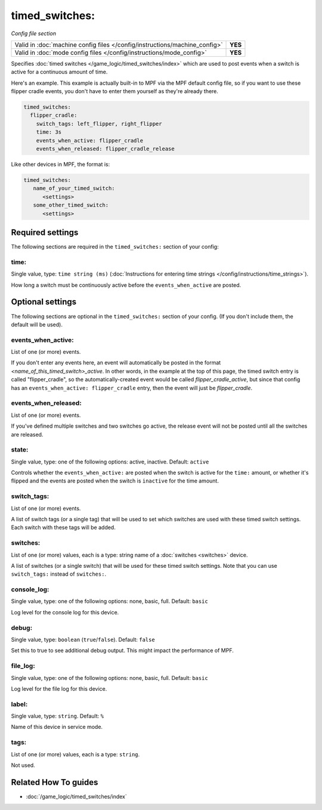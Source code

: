 timed_switches:
===============

*Config file section*

+----------------------------------------------------------------------------+---------+
| Valid in :doc:`machine config files </config/instructions/machine_config>` | **YES** |
+----------------------------------------------------------------------------+---------+
| Valid in :doc:`mode config files </config/instructions/mode_config>`       | **YES** |
+----------------------------------------------------------------------------+---------+

.. overview

Specifies :doc:`timed switches </game_logic/timed_switches/index>` which are used to
post events when a switch is active for a continuous amount of time.

Here's an example. This example is actually built-in to MPF via the MPF default config
file, so if you want to use these flipper cradle events, you don't have to enter them
yourself as they're already there.

.. code-block:: mpf-config

   timed_switches:
     flipper_cradle:
       switch_tags: left_flipper, right_flipper
       time: 3s
       events_when_active: flipper_cradle
       events_when_released: flipper_cradle_release

Like other devices in MPF, the format is:

.. code-block:: yaml

   timed_switches:
      name_of_your_timed_switch:
         <settings>
      some_other_timed_switch:
         <settings>

.. config


Required settings
-----------------

The following sections are required in the ``timed_switches:`` section of your config:

time:
~~~~~
Single value, type: ``time string (ms)`` (:doc:`Instructions for entering time strings </config/instructions/time_strings>`).

How long a switch must be continuously active before the ``events_when_active`` are posted.


Optional settings
-----------------

The following sections are optional in the ``timed_switches:`` section of your config. (If you don't include them, the default will be used).

events_when_active:
~~~~~~~~~~~~~~~~~~~
List of one (or more) events.

If you don't enter any events here, an event will automatically be posted in the format
*<name_of_this_timed_switch>_active*. In other words, in the example at the top of this
page, the timed switch entry is called "flipper_cradle", so the automatically-created
event would be called *flipper_cradle_active*, but since that config has an
``events_when_active: flipper_cradle`` entry, then the event will just be
*flipper_cradle*.

events_when_released:
~~~~~~~~~~~~~~~~~~~~~
List of one (or more) events.

If you've defined multiple switches and two switches go active, the release event will
not be posted until all the switches are released.

state:
~~~~~~
Single value, type: one of the following options: active, inactive. Default: ``active``

Controls whether the ``events_when_active:`` are posted when the switch is active for
the ``time:`` amount, or whether it's flipped and the events are posted when the switch
is ``inactive`` for the time amount.

switch_tags:
~~~~~~~~~~~~
List of one (or more) events.

A list of switch tags (or a single tag) that will be used to set which switches are
used with these timed switch settings. Each switch with these tags will be added.

switches:
~~~~~~~~~
List of one (or more) values, each is a type: string name of a :doc:`switches <switches>` device.

A list of switches (or a single switch) that will be used for these timed switch
settings. Note that you can use ``switch_tags:`` instead of ``switches:``.

console_log:
~~~~~~~~~~~~
Single value, type: one of the following options: none, basic, full. Default: ``basic``

Log level for the console log for this device.

debug:
~~~~~~
Single value, type: ``boolean`` (``true``/``false``). Default: ``false``

Set this to true to see additional debug output. This might impact the performance of MPF.

file_log:
~~~~~~~~~
Single value, type: one of the following options: none, basic, full. Default: ``basic``

Log level for the file log for this device.

label:
~~~~~~
Single value, type: ``string``. Default: ``%``

Name of this device in service mode.

tags:
~~~~~
List of one (or more) values, each is a type: ``string``.

Not used.


Related How To guides
---------------------

* :doc:`/game_logic/timed_switches/index`
